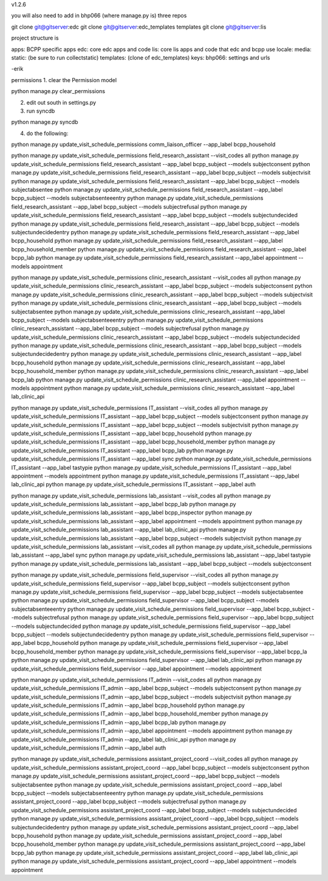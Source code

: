 v1.2.6

you will also need to add in bhp066 (where manage.py is) three repos

git clone git@gitserver:edc
git clone git@gitserver:edc_templates templates
git clone git@gitserver:lis

project structure is

apps: BCPP specific apps
edc: core edc apps and code
lis: core lis apps and code that edc and bcpp use
locale:
media:
static: (be sure to run collectstatic)
templates: (clone of edc_templates)
keys:
bhp066: settings and urls

-erik


permissions
1. clear the Permission model

python manage.py clear_permissions

2. edit out south in settings.py
3. run syncdb

python manage.py syncdb

4. do the following:

python manage.py update_visit_schedule_permissions comm_liaison_officer --app_label bcpp_household

python manage.py update_visit_schedule_permissions field_research_assistant --visit_codes all
python manage.py update_visit_schedule_permissions field_research_assistant --app_label bcpp_subject --models subjectconsent
python manage.py update_visit_schedule_permissions field_research_assistant --app_label bcpp_subject --models subjectvisit
python manage.py update_visit_schedule_permissions field_research_assistant --app_label bcpp_subject --models subjectabsentee
python manage.py update_visit_schedule_permissions field_research_assistant --app_label bcpp_subject --models subjectabsenteeentry
python manage.py update_visit_schedule_permissions field_research_assistant --app_label bcpp_subject --models subjectrefusal
python manage.py update_visit_schedule_permissions field_research_assistant --app_label bcpp_subject --models subjectundecided
python manage.py update_visit_schedule_permissions field_research_assistant --app_label bcpp_subject --models subjectundecidedentry
python manage.py update_visit_schedule_permissions field_research_assistant --app_label bcpp_household
python manage.py update_visit_schedule_permissions field_research_assistant --app_label bcpp_household_member
python manage.py update_visit_schedule_permissions field_research_assistant --app_label bcpp_lab
python manage.py update_visit_schedule_permissions field_research_assistant --app_label appointment --models appointment

python manage.py update_visit_schedule_permissions clinic_research_assistant --visit_codes all
python manage.py update_visit_schedule_permissions clinic_research_assistant --app_label bcpp_subject --models subjectconsent
python manage.py update_visit_schedule_permissions clinic_research_assistant --app_label bcpp_subject --models subjectvisit
python manage.py update_visit_schedule_permissions clinic_research_assistant --app_label bcpp_subject --models subjectabsentee
python manage.py update_visit_schedule_permissions clinic_research_assistant --app_label bcpp_subject --models subjectabsenteeentry
python manage.py update_visit_schedule_permissions clinic_research_assistant --app_label bcpp_subject --models subjectrefusal
python manage.py update_visit_schedule_permissions clinic_research_assistant --app_label bcpp_subject --models subjectundecided
python manage.py update_visit_schedule_permissions clinic_research_assistant --app_label bcpp_subject --models subjectundecidedentry
python manage.py update_visit_schedule_permissions clinic_research_assistant --app_label bcpp_household
python manage.py update_visit_schedule_permissions clinic_research_assistant --app_label bcpp_household_member
python manage.py update_visit_schedule_permissions clinic_research_assistant --app_label bcpp_lab
python manage.py update_visit_schedule_permissions clinic_research_assistant --app_label appointment --models appointment
python manage.py update_visit_schedule_permissions clinic_research_assistant --app_label lab_clinic_api 

python manage.py update_visit_schedule_permissions IT_assistant --visit_codes all
python manage.py update_visit_schedule_permissions IT_assistant --app_label bcpp_subject --models subjectconsent
python manage.py update_visit_schedule_permissions IT_assistant --app_label bcpp_subject --models subjectvisit
python manage.py update_visit_schedule_permissions IT_assistant --app_label bcpp_household
python manage.py update_visit_schedule_permissions IT_assistant --app_label bcpp_household_member
python manage.py update_visit_schedule_permissions IT_assistant --app_label bcpp_lab
python manage.py update_visit_schedule_permissions IT_assistant --app_label sync
python manage.py update_visit_schedule_permissions IT_assistant --app_label tastypie 
python manage.py update_visit_schedule_permissions IT_assistant --app_label appointment --models appointment
python manage.py update_visit_schedule_permissions IT_assistant --app_label lab_clinic_api 
python manage.py update_visit_schedule_permissions IT_assistant --app_label auth
 
python manage.py update_visit_schedule_permissions lab_assistant --visit_codes all
python manage.py update_visit_schedule_permissions lab_assistant --app_label bcpp_lab
python manage.py update_visit_schedule_permissions lab_assistant --app_label bcpp_inspector
python manage.py update_visit_schedule_permissions lab_assistant --app_label appointment --models appointment
python manage.py update_visit_schedule_permissions lab_assistant --app_label lab_clinic_api 
python manage.py update_visit_schedule_permissions lab_assistant --app_label bcpp_subject --models subjectvisit
python manage.py update_visit_schedule_permissions lab_assistant --visit_codes all
python manage.py update_visit_schedule_permissions lab_assistant --app_label sync
python manage.py update_visit_schedule_permissions lab_assistant --app_label tastypie
python manage.py update_visit_schedule_permissions lab_assistant --app_label bcpp_subject --models subjectconsent

python manage.py update_visit_schedule_permissions field_supervisor --visit_codes all
python manage.py update_visit_schedule_permissions field_supervisor --app_label bcpp_subject --models subjectconsent
python manage.py update_visit_schedule_permissions field_supervisor --app_label bcpp_subject --models subjectabsentee
python manage.py update_visit_schedule_permissions field_supervisor --app_label bcpp_subject --models subjectabsenteeentry
python manage.py update_visit_schedule_permissions field_supervisor --app_label bcpp_subject --models subjectrefusal
python manage.py update_visit_schedule_permissions field_supervisor --app_label bcpp_subject --models subjectundecided
python manage.py update_visit_schedule_permissions field_supervisor --app_label bcpp_subject --models subjectundecidedentry
python manage.py update_visit_schedule_permissions field_supervisor --app_label bcpp_household
python manage.py update_visit_schedule_permissions field_supervisor --app_label bcpp_household_member
python manage.py update_visit_schedule_permissions field_supervisor --app_label bcpp_la
python manage.py update_visit_schedule_permissions field_supervisor --app_label lab_clinic_api 
python manage.py update_visit_schedule_permissions field_supervisor --app_label appointment --models appointment

python manage.py update_visit_schedule_permissions IT_admin --visit_codes all
python manage.py update_visit_schedule_permissions IT_admin --app_label bcpp_subject --models subjectconsent
python manage.py update_visit_schedule_permissions IT_admin --app_label bcpp_subject --models subjectvisit
python manage.py update_visit_schedule_permissions IT_admin --app_label bcpp_household
python manage.py update_visit_schedule_permissions IT_admin --app_label bcpp_household_member
python manage.py update_visit_schedule_permissions IT_admin --app_label bcpp_lab
python manage.py update_visit_schedule_permissions IT_admin --app_label appointment --models appointment
python manage.py update_visit_schedule_permissions IT_admin --app_label lab_clinic_api 
python manage.py update_visit_schedule_permissions IT_admin --app_label auth

python manage.py update_visit_schedule_permissions assistant_project_coord --visit_codes all
python manage.py update_visit_schedule_permissions assistant_project_coord --app_label bcpp_subject --models subjectconsent
python manage.py update_visit_schedule_permissions assistant_project_coord --app_label bcpp_subject --models subjectabsentee
python manage.py update_visit_schedule_permissions assistant_project_coord --app_label bcpp_subject --models subjectabsenteeentry
python manage.py update_visit_schedule_permissions assistant_project_coord --app_label bcpp_subject --models subjectrefusal
python manage.py update_visit_schedule_permissions assistant_project_coord --app_label bcpp_subject --models subjectundecided
python manage.py update_visit_schedule_permissions assistant_project_coord --app_label bcpp_subject --models subjectundecidedentry
python manage.py update_visit_schedule_permissions assistant_project_coord --app_label bcpp_household
python manage.py update_visit_schedule_permissions assistant_project_coord --app_label bcpp_household_member
python manage.py update_visit_schedule_permissions assistant_project_coord --app_label bcpp_lab
python manage.py update_visit_schedule_permissions assistant_project_coord --app_label lab_clinic_api 
python manage.py update_visit_schedule_permissions assistant_project_coord --app_label appointment --models appointment

 
